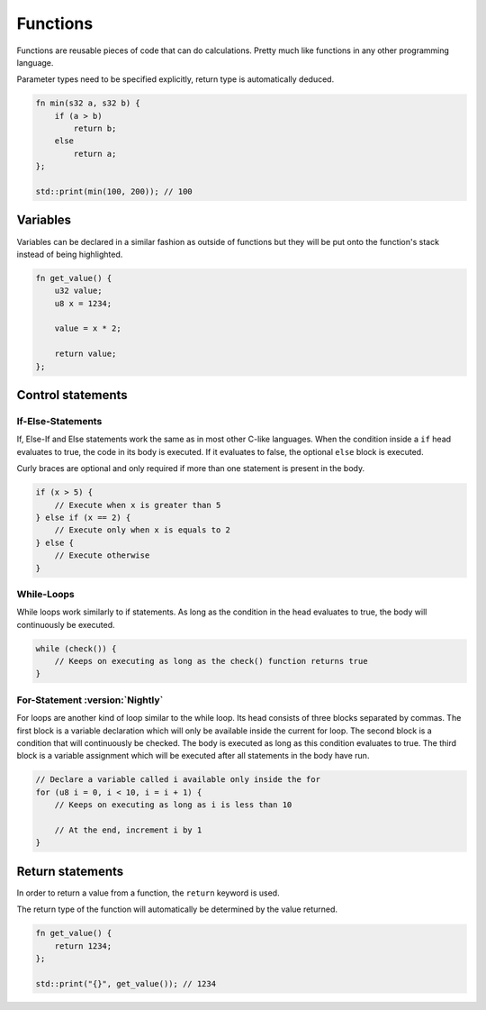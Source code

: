 Functions
=========

Functions are reusable pieces of code that can do calculations. Pretty much like functions in any other programming language.

Parameter types need to be specified explicitly, return type is automatically deduced.

.. code-block:: hexpat

    fn min(s32 a, s32 b) {
        if (a > b)
            return b;
        else
            return a;
    };

    std::print(min(100, 200)); // 100

Variables
^^^^^^^^^

Variables can be declared in a similar fashion as outside of functions but they will be put onto the function's stack instead of being highlighted.


.. code-block:: hexpat

    fn get_value() {
        u32 value;
        u8 x = 1234;

        value = x * 2;

        return value;
    };



Control statements
^^^^^^^^^^^^^^^^^^

If-Else-Statements
------------------

If, Else-If and Else statements work the same as in most other C-like languages.
When the condition inside a ``if`` head evaluates to true, the code in its body is executed.
If it evaluates to false, the optional ``else`` block is executed.

Curly braces are optional and only required if more than one statement is present in the body.

.. code-block:: hexpat

    if (x > 5) {
        // Execute when x is greater than 5
    } else if (x == 2) {
        // Execute only when x is equals to 2
    } else {
        // Execute otherwise
    }


While-Loops
----------------

While loops work similarly to if statements. As long as the condition in the head evaluates to true, the body will continuously be executed.

.. code-block:: hexpat

    while (check()) {
        // Keeps on executing as long as the check() function returns true
    }


For-Statement :version:`Nightly`
--------------------------------

For loops are another kind of loop similar to the while loop. Its head consists of three blocks separated by commas.
The first block is a variable declaration which will only be available inside the current for loop.
The second block is a condition that will continuously be checked. The body is executed as long as this condition evaluates to true.
The third block is a variable assignment which will be executed after all statements in the body have run.

.. code-block:: hexpat

    // Declare a variable called i available only inside the for
    for (u8 i = 0, i < 10, i = i + 1) {
        // Keeps on executing as long as i is less than 10

        // At the end, increment i by 1
    }

Return statements
^^^^^^^^^^^^^^^^^

In order to return a value from a function, the ``return`` keyword is used.

The return type of the function will automatically be determined by the value returned.

.. code-block:: hexpat

    fn get_value() {
        return 1234;
    };

    std::print("{}", get_value()); // 1234